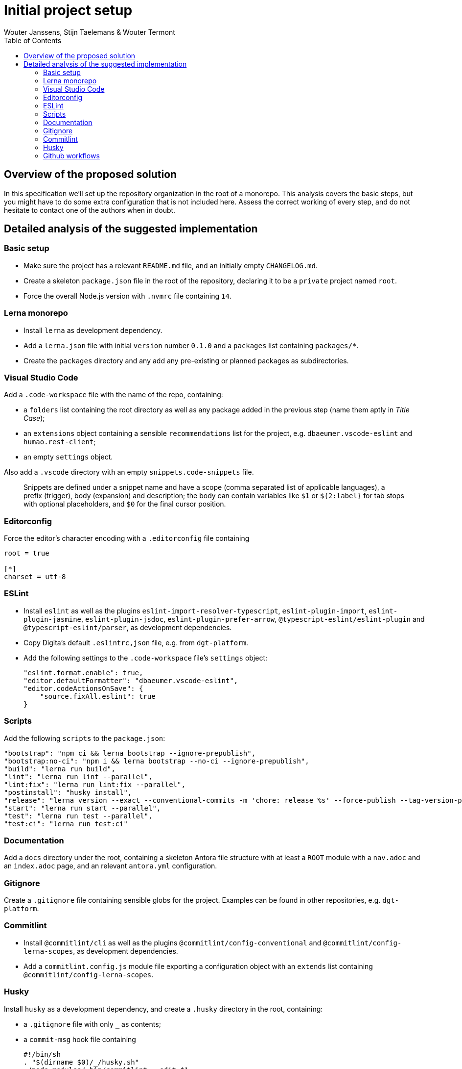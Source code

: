 :toc:
:toclevels: 3


= Initial project setup
Wouter Janssens, Stijn Taelemans & Wouter Termont


== Overview of the proposed solution

In this specification we'll set up the repository organization in the root of a monorepo. This analysis covers the basic steps, but you might have to do some extra configuration that is not included here. Assess the correct working of every step, and do not hesitate to contact one of the authors when in doubt.


== Detailed analysis of the suggested implementation


=== Basic setup

- Make sure the project has a relevant `README.md` file, and an initially empty `CHANGELOG.md`. 

- Create a skeleton `package.json` file in the root of the repository, declaring it to be a `private` project named `root`. 

- Force the overall Node.js version with `.nvmrc` file containing `14`.


=== Lerna monorepo

- Install `lerna` as development dependency.
- Add a `lerna.json` file with initial `version` number `0.1.0` and a `packages` list containing `packages/*`. 
- Create the `packages` directory and any add any pre-existing or planned packages as subdirectories.


=== Visual Studio Code

Add a `.code-workspace` file with the name of the repo, containing:

- a `folders` list containing the root directory as well as any package added in the previous step (name them aptly in _Title Case_);
- an `extensions` object containing a sensible `recommendations` list for the project, e.g. `dbaeumer.vscode-eslint` and `humao.rest-client`;
- an empty `settings` object.

Also add a `.vscode` directory with an empty `snippets.code-snippets` file. 

> Snippets are defined under a snippet name and have a scope (comma separated list of applicable languages), a prefix (trigger), body (expansion) and description; the body can contain variables like `$1` or `${2:label}` for tab stops with optional placeholders, and `$0` for the final cursor position.


=== Editorconfig

Force the editor's character encoding with a `.editorconfig` file containing 

[source,editorconfig]
----
root = true
 ​
[*]
charset = utf-8
----


=== ESLint

- Install `eslint` as well as the plugins `eslint-import-resolver-typescript`, `eslint-plugin-import`, `eslint-plugin-jasmine`, `eslint-plugin-jsdoc`, `eslint-plugin-prefer-arrow`, `@typescript-eslint/eslint-plugin` and `@typescript-eslint/parser`, as development dependencies.

- Copy Digita's default `.eslintrc,json` file, e.g. from `dgt-platform`.

- Add the following settings to the `.code-workspace` file's `settings` object:
+
[source,json]
----
"eslint.format.enable": true,
"editor.defaultFormatter": "dbaeumer.vscode-eslint",
"editor.codeActionsOnSave": {
    "source.fixAll.eslint": true
}
----


===  Scripts

Add the following `scripts` to the `package.json`:

[source,json]
----
"bootstrap": "npm ci && lerna bootstrap --ignore-prepublish",
"bootstrap:no-ci": "npm i && lerna bootstrap --no-ci --ignore-prepublish",
"build": "lerna run build",
"lint": "lerna run lint --parallel",
"lint:fix": "lerna run lint:fix --parallel",
"postinstall": "husky install",
"release": "lerna version --exact --conventional-commits -m 'chore: release %s' --force-publish --tag-version-prefix='' --no-granular-pathspec",
"start": "lerna run start --parallel",
"test": "lerna run test --parallel",
"test:ci": "lerna run test:ci"
----


=== Documentation

Add a `docs` directory under the root, containing a skeleton Antora file structure with at least a `ROOT` module with a `nav.adoc` and an `index.adoc` page, and an relevant `antora.yml` configuration.


=== Gitignore

Create a `.gitignore` file containing sensible globs for the project. Examples can be found in other repositories, e.g. `dgt-platform`.


=== Commitlint

- Install `@commitlint/cli` as well as the plugins `@commitlint/config-conventional` and `@commitlint/config-lerna-scopes`, as development dependencies.

- Add a `commitlint.config.js` module file exporting a configuration object with an `extends` list containing `@commitlint/config-lerna-scopes`.


=== Husky

Install `husky` as a development dependency, and create a `.husky` directory in the root, containing: 

- a `.gitignore` file with only `_` as contents;

- a `commit-msg` hook file containing 
+
[source,bash]
----
#!/bin/sh
. "$(dirname $0)/_/husky.sh"
./node_modules/.bin/commitlint --edit $1 
----

- a `pre-commit` hook file containing 
+
[source,bash]
----
#!/bin/sh
. "$(dirname $0)/_/husky.sh"
npm run lint && npm run bootstrap 
----


=== Github workflows

Create a `.github/workflows` directory structure containing a `ci.yml` file for continuous integration. Examples can be found in other repositories, e.g. `dgt-platform`. Be sure to update all references to specific packages and (sub)repos!